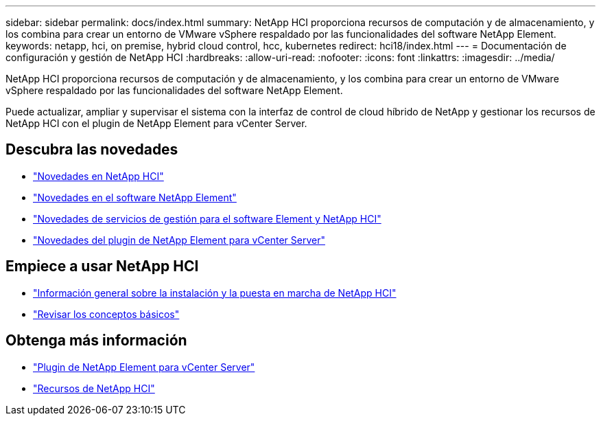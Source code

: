 ---
sidebar: sidebar 
permalink: docs/index.html 
summary: NetApp HCI proporciona recursos de computación y de almacenamiento, y los combina para crear un entorno de VMware vSphere respaldado por las funcionalidades del software NetApp Element. 
keywords: netapp, hci, on premise, hybrid cloud control, hcc, kubernetes 
redirect: hci18/index.html 
---
= Documentación de configuración y gestión de NetApp HCI
:hardbreaks:
:allow-uri-read: 
:nofooter: 
:icons: font
:linkattrs: 
:imagesdir: ../media/


[role="lead"]
NetApp HCI proporciona recursos de computación y de almacenamiento, y los combina para crear un entorno de VMware vSphere respaldado por las funcionalidades del software NetApp Element.

Puede actualizar, ampliar y supervisar el sistema con la interfaz de control de cloud híbrido de NetApp y gestionar los recursos de NetApp HCI con el plugin de NetApp Element para vCenter Server.



== Descubra las novedades

* link:rn_whatsnew.html["Novedades en NetApp HCI"]
* http://docs.netapp.com/sfe-122/index.jsp["Novedades en el software NetApp Element"^]
* https://kb.netapp.com/Advice_and_Troubleshooting/Data_Storage_Software/Management_services_for_Element_Software_and_NetApp_HCI/Management_Services_Release_Notes["Novedades de servicios de gestión para el software Element y NetApp HCI"^]
* https://library.netapp.com/ecm/ecm_download_file/ECMLP2866569["Novedades del plugin de NetApp Element para vCenter Server"^]




== Empiece a usar NetApp HCI

* link:task_hci_getstarted.html["Información general sobre la instalación y la puesta en marcha de NetApp HCI"]
* link:concept_hci_product_overview.html["Revisar los conceptos básicos"]


[discrete]
== Obtenga más información

* https://docs.netapp.com/us-en/vcp/index.html["Plugin de NetApp Element para vCenter Server"^]
* https://www.netapp.com/us/documentation/hci.aspx["Recursos de NetApp HCI"^]

